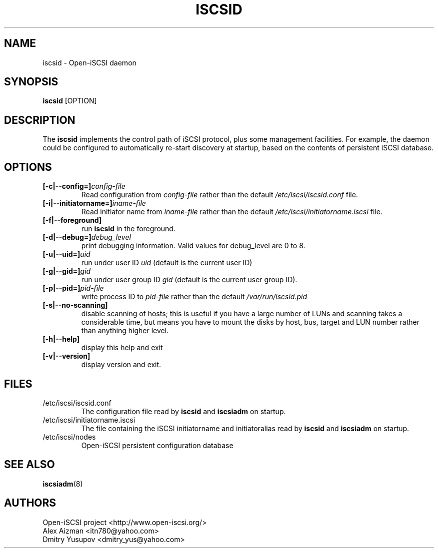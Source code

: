 .TH ISCSID 8 "July 2005" "" "Linux Administrator's Manual"
.SH NAME
iscsid \- Open-iSCSI daemon
.SH SYNOPSIS
.BI iscsid
[OPTION]
.SH "DESCRIPTION"
The
.B iscsid
implements the control path of iSCSI protocol, plus some management
facilities. For example, the daemon could be configured to automatically 
re-start discovery at startup, based on the contents of persistent 
iSCSI database.
.SH OPTIONS
.TP
.BI [-c|--config=]\fIconfig\-file\fP
Read configuration from \fIconfig\-file\fR rather than the default
\fI/etc/iscsi/iscsid.conf\fR file.
.TP
.BI [-i|--initiatorname=]\fIiname\-file\fP
Read initiator name from \fIiname\-file\fR rather than the default
\fI/etc/iscsi/initiatorname.iscsi\fR file.
.TP
.BI [-f|--foreground]
run
.B iscsid
in the foreground.
.TP
.BI [-d|--debug=]\fIdebug_level\fP
print debugging information. Valid values for debug_level are 0 to 8.
.TP
.BI [-u|--uid=]\fIuid\fP
run under user ID \fIuid\fR (default is the current user ID)
.TP
.BI [-g|--gid=]\fIgid\fP
run under user group ID \fIgid\fR (default is the current user group ID).
.TP
.BI [-p|--pid=]\fIpid\-file\fP
write process ID to \fIpid\-file\fR rather than the default
\fI/var/run/iscsid.pid\fR
.TP
.BI [-s|--no-scanning]
disable scanning of hosts; this is useful if you have a large number of LUNs and scanning takes a considerable time, but means you have to mount the disks by host, bus, target and LUN number rather than anything higher level.
.TP
.BI [-h|--help]
display this help and exit
.TP
.BI [-v|--version]
display version and exit.

.SH FILES
.TP
/etc/iscsi/iscsid.conf
The configuration file read by
.B iscsid
and
.B iscsiadm
on startup.
.TP
/etc/iscsi/initiatorname.iscsi
The file containing the iSCSI initiatorname
and initiatoralias read by
.B iscsid
and
.B iscsiadm
on startup.
.TP
/etc/iscsi/nodes
Open-iSCSI persistent configuration database

.SH "SEE ALSO"
.BR iscsiadm (8)

.SH AUTHORS
Open-iSCSI project <http://www.open-iscsi.org/>
.br
Alex Aizman <itn780@yahoo.com>
.br
Dmitry Yusupov <dmitry_yus@yahoo.com>
